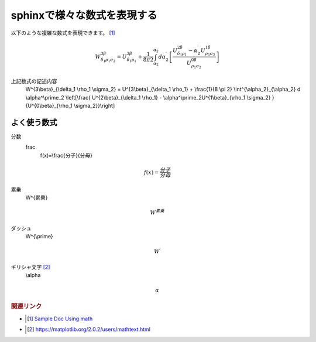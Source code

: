 sphinxで様々な数式を表現する
=====================================
以下のような複雑な数式を表現できます。 [#]_

.. math::

  W^{3\beta}_{\delta_1 \rho_1 \sigma_2} = U^{3\beta}_{\delta_1 \rho_1} + \frac{1}{8 \pi 2} \int^{\alpha_2}_{\alpha_2} d \alpha^\prime_2 \left[\frac{ U^{2\beta}_{\delta_1 \rho_1} - \alpha^\prime_2U^{1\beta}_{\rho_1 \sigma_2} }{U^{0\beta}_{\rho_1 \sigma_2}}\right]

上記数式の記述内容
  W^{3\\beta}_{\\delta_1 \\rho_1 \\sigma_2} = U^{3\\beta}_{\\delta_1 \\rho_1} + \\frac{1}{8 \\pi 2} \\int^{\\alpha_2}_{\\alpha_2} d \\alpha^\\prime_2 \\left[\\frac{ U^{2\\beta}_{\\delta_1 \\rho_1} - \\alpha^\\prime_2U^{1\\beta}_{\\rho_1 \\sigma_2} }{U^{0\\beta}_{\\rho_1 \\sigma_2}}\\right]


よく使う数式
-------------------------

分数
  frac
    f(x)=\\frac{分子}{分母}

.. math::

  f(x)=\frac{分子}{分母}

累乗
  W^{累乗}

.. math::
  W^{累乗}

ダッシュ
  W^{\\prime}

.. math::
  W^{\prime}

ギリシャ文字   [#]_
  \\alpha

.. math::
  \alpha

.. rubric:: 関連リンク

* .. [#] `Sample Doc Using math <https://matplotlib.org/sampledoc/extensions.html#using-math>`_ 
* .. [#] https://matplotlib.org/2.0.2/users/mathtext.html